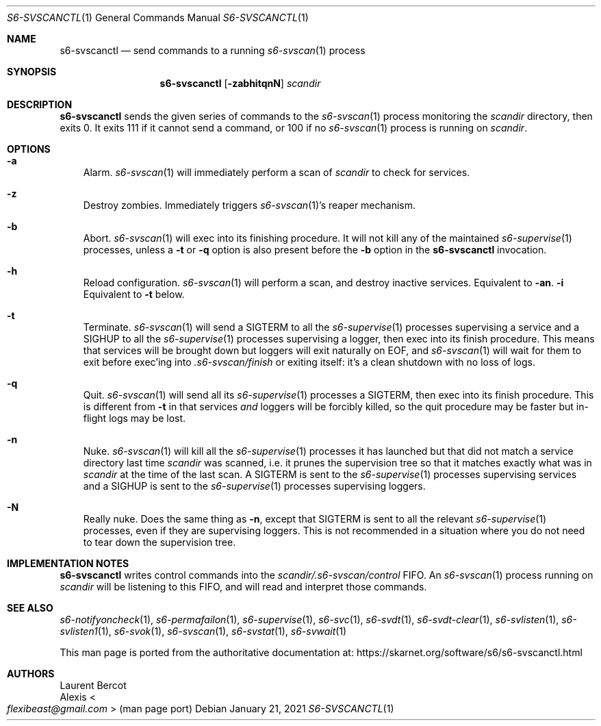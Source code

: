 .Dd January 21, 2021
.Dt S6-SVSCANCTL 1
.Os
.Sh NAME
.Nm s6-svscanctl
.Nd send commands to a running
.Xr s6-svscan 1
process
.Sh SYNOPSIS
.Nm
.Op Fl zabhitqnN
.Ar scandir
.Sh DESCRIPTION
.Nm
sends the given series of commands to the
.Xr s6-svscan 1
process monitoring the
.Ar scandir
directory, then exits 0.
It exits 111 if it cannot send a command, or
100 if no
.Xr s6-svscan 1
process is running on
.Ar scandir .
.Sh OPTIONS
.Bl -tag -width x
.It Fl a
Alarm.
.Xr s6-svscan 1
will immediately perform a scan of
.Ar scandir
to check for services.
.It Fl z
Destroy zombies.
Immediately triggers
.Xr s6-svscan 1 Ap
s reaper mechanism.
.It Fl b
Abort.
.Xr s6-svscan 1
will exec into its finishing procedure.
It will not kill any of the maintained
.Xr s6-supervise 1
processes, unless a
.Fl t
or
.Fl q
option is also present before the
.Fl b
option in the
.Nm
invocation.
.It Fl h
Reload configuration.
.Xr s6-svscan 1
will perform a scan, and destroy inactive services.
Equivalent to
.Fl an .
.Fl i
Equivalent to
.Fl t
below.
.It Fl t
Terminate.
.Xr s6-svscan 1
will send a
.Dv SIGTERM
to all the
.Xr s6-supervise 1
processes supervising a service and a
.Dv SIGHUP
to all the
.Xr s6-supervise 1
processes supervising a logger, then exec into its finish
procedure.
This means that services will be brought down but loggers will exit
naturally on EOF, and
.Xr s6-svscan 1
will wait for them to exit before exec'ing into
.Pa .s6-svscan/finish
or exiting itself: it's a clean shutdown with no loss of logs.
.It Fl q
Quit.
.Xr s6-svscan 1
will send all its
.Xr s6-supervise 1
processes a
.Dv SIGTERM ,
then exec into its finish procedure.
This is different from
.Fl t
in that services
.Em and
loggers will be forcibly killed, so the quit procedure may be faster
but in-flight logs may be lost.
.It Fl n
Nuke.
.Xr s6-svscan 1
will kill all the
.Xr s6-supervise 1
processes it has launched but that did not match a service directory
last time
.Ar scandir
was scanned, i.e. it prunes the supervision tree so that it matches
exactly what was in
.Ar scandir
at the time of the last scan.
A SIGTERM is sent to the
.Xr s6-supervise 1
processes supervising services and a SIGHUP is sent to the
.Xr s6-supervise 1
processes supervising loggers.
.It Fl N
Really nuke.
Does the same thing as
.Fl n ,
except that SIGTERM is sent to all the relevant
.Xr s6-supervise 1
processes, even if they are supervising loggers.
This is not recommended in a situation where you do not need to tear
down the supervision tree.
.El
.Sh IMPLEMENTATION NOTES
.Nm
writes control commands into the
.Pa scandir/.s6-svscan/control
FIFO.
An
.Xr s6-svscan 1
process running on
.Ar scandir
will be listening to this FIFO, and will read and interpret those
commands.
.Sh SEE ALSO
.Xr s6-notifyoncheck 1 ,
.Xr s6-permafailon 1 ,
.Xr s6-supervise 1 ,
.Xr s6-svc 1 ,
.Xr s6-svdt 1 ,
.Xr s6-svdt-clear 1 ,
.Xr s6-svlisten 1 ,
.Xr s6-svlisten1 1 ,
.Xr s6-svok 1 ,
.Xr s6-svscan 1 ,
.Xr s6-svstat 1 ,
.Xr s6-svwait 1
.Pp
This man page is ported from the authoritative documentation at:
.Lk https://skarnet.org/software/s6/s6-svscanctl.html
.Sh AUTHORS
.An Laurent Bercot
.An Alexis Ao Mt flexibeast@gmail.com Ac (man page port)
